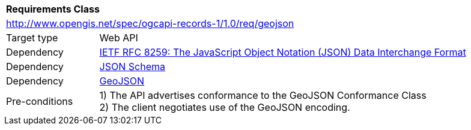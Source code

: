 [[rc_geojson]]
[cols="1,4",width="90%"]
|===
2+|*Requirements Class*
2+|http://www.opengis.net/spec/ogcapi-records-1/1.0/req/geojson
|Target type |Web API
|Dependency |<<rfc8259,IETF RFC 8259: The JavaScript Object Notation (JSON) Data Interchange Format>>
|Dependency |<<jschema, JSON Schema>>
|Dependency |<<rfc7946,GeoJSON>>
|Pre-conditions |
1) The API advertises conformance to the GeoJSON Conformance Class +
2) The client negotiates use of the GeoJSON encoding.
|===
